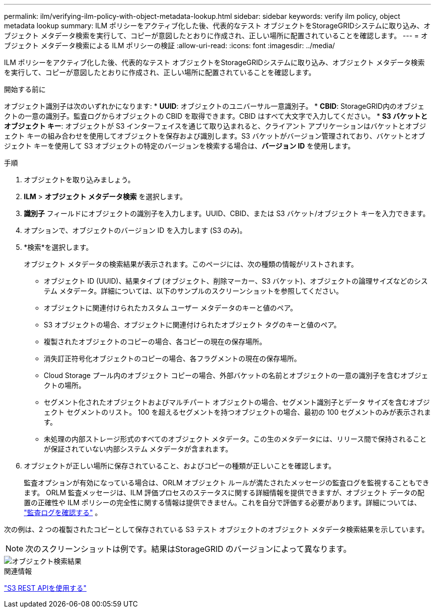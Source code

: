 ---
permalink: ilm/verifying-ilm-policy-with-object-metadata-lookup.html 
sidebar: sidebar 
keywords: verify ilm policy, object metadata lookup 
summary: ILM ポリシーをアクティブ化した後、代表的なテスト オブジェクトをStorageGRIDシステムに取り込み、オブジェクト メタデータ検索を実行して、コピーが意図したとおりに作成され、正しい場所に配置されていることを確認します。 
---
= オブジェクト メタデータ検索による ILM ポリシーの検証
:allow-uri-read: 
:icons: font
:imagesdir: ../media/


[role="lead"]
ILM ポリシーをアクティブ化した後、代表的なテスト オブジェクトをStorageGRIDシステムに取り込み、オブジェクト メタデータ検索を実行して、コピーが意図したとおりに作成され、正しい場所に配置されていることを確認します。

.開始する前に
オブジェクト識別子は次のいずれかになります: * *UUID*: オブジェクトのユニバーサル一意識別子。 * *CBID*: StorageGRID内のオブジェクトの一意の識別子。監査ログからオブジェクトの CBID を取得できます。CBID はすべて大文字で入力してください。 * *S3 バケットとオブジェクト キー*: オブジェクトが S3 インターフェイスを通じて取り込まれると、クライアント アプリケーションはバケットとオブジェクト キーの組み合わせを使用してオブジェクトを保存および識別します。S3 バケットがバージョン管理されており、バケットとオブジェクト キーを使用して S3 オブジェクトの特定のバージョンを検索する場合は、*バージョン ID* を使用します。

.手順
. オブジェクトを取り込みましょう。
. *ILM* > *オブジェクト メタデータ検索* を選択します。
. *識別子* フィールドにオブジェクトの識別子を入力します。UUID、CBID、または S3 バケット/オブジェクト キーを入力できます。
. オプションで、オブジェクトのバージョン ID を入力します (S3 のみ)。
. *検索*を選択します。
+
オブジェクト メタデータの検索結果が表示されます。このページには、次の種類の情報がリストされます。

+
** オブジェクト ID (UUID)、結果タイプ (オブジェクト、削除マーカー、S3 バケット)、オブジェクトの論理サイズなどのシステム メタデータ。詳細については、以下のサンプルのスクリーンショットを参照してください。
** オブジェクトに関連付けられたカスタム ユーザー メタデータのキーと値のペア。
** S3 オブジェクトの場合、オブジェクトに関連付けられたオブジェクト タグのキーと値のペア。
** 複製されたオブジェクトのコピーの場合、各コピーの現在の保存場所。
** 消失訂正符号化オブジェクトのコピーの場合、各フラグメントの現在の保存場所。
** Cloud Storage プール内のオブジェクト コピーの場合、外部バケットの名前とオブジェクトの一意の識別子を含むオブジェクトの場所。
** セグメント化されたオブジェクトおよびマルチパート オブジェクトの場合、セグメント識別子とデータ サイズを含むオブジェクト セグメントのリスト。  100 を超えるセグメントを持つオブジェクトの場合、最初の 100 セグメントのみが表示されます。
** 未処理の内部ストレージ形式のすべてのオブジェクト メタデータ。この生のメタデータには、リリース間で保持されることが保証されていない内部システム メタデータが含まれます。


. オブジェクトが正しい場所に保存されていること、およびコピーの種類が正しいことを確認します。
+
監査オプションが有効になっている場合は、ORLM オブジェクト ルールが満たされたメッセージの監査ログを監視することもできます。 ORLM 監査メッセージは、ILM 評価プロセスのステータスに関する詳細情報を提供できますが、オブジェクト データの配置の正確性や ILM ポリシーの完全性に関する情報は提供できません。これを自分で評価する必要があります。詳細については、 link:../audit/index.html["監査ログを確認する"] 。



次の例は、2 つの複製されたコピーとして保存されている S3 テスト オブジェクトのオブジェクト メタデータ検索結果を示しています。


NOTE: 次のスクリーンショットは例です。結果はStorageGRID のバージョンによって異なります。

image::../media/object_lookup_results.png[オブジェクト検索結果]

.関連情報
link:../s3/index.html["S3 REST APIを使用する"]
